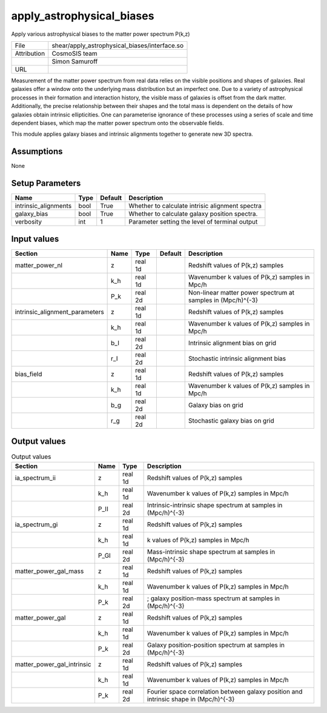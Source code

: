 apply_astrophysical_biases
================================================

Apply various astrophysical biases to the matter power spectrum P(k,z)

+-------------+-----------------------------------------------+
| File        | shear/apply_astrophysical_biases/interface.so |
+-------------+-----------------------------------------------+
| Attribution | CosmoSIS team                                 |
+-------------+-----------------------------------------------+
|             | Simon Samuroff                                |
+-------------+-----------------------------------------------+
| URL         |                                               |
+-------------+-----------------------------------------------+


Measurement of the matter power spectrum from real data relies on the visible positions and shapes of galaxies.
Real galaxies offer a window onto the underlying mass distribution but an imperfect one. Due to a variety of 
astrophysical processes in their formation and interaction history, the visible mass of galaxies is offset from
the dark matter. Additionally, the precise relationship between their shapes and the total mass is dependent on 
the details of how galaxies obtain intrinsic ellipticities. One can parameterise ignorance of these processes 
using a series of scale and time dependent biases, which map the matter power spectrum onto the observable
fields.

This module applies galaxy biases and intrinsic alignments together to generate new 3D spectra.



Assumptions
-----------

None



Setup Parameters
----------------

.. list-table::
   :header-rows: 1

   * - Name
     - Type
     - Default
     - Description

   * - intrinsic_alignments
     - bool
     - True
     - Whether to calculate intrisic alignment spectra
   * - galaxy_bias
     - bool
     - True
     - Whether to calculate galaxy position spectra.
   * - verbosity
     - int
     - 1
     - Parameter setting the level of terminal output


Input values
----------------

.. list-table::
   :header-rows: 1

   * - Section
     - Name
     - Type
     - Default
     - Description

   * - matter_power_nl
     - z
     - real 1d
     - 
     - Redshift values of P(k,z) samples
   * - 
     - k_h
     - real 1d
     - 
     - Wavenumber k values of P(k,z) samples in Mpc/h
   * - 
     - P_k
     - real 2d
     - 
     - Non-linear matter power spectrum at samples in (Mpc/h)^{-3}
   * - intrinsic_alignment_parameters
     - z
     - real 1d
     - 
     - Redshift values of P(k,z) samples
   * - 
     - k_h
     - real 1d
     - 
     - Wavenumber k values of P(k,z) samples in Mpc/h
   * - 
     - b_I
     - real 2d
     - 
     - Intrinsic alignment bias on grid
   * - 
     - r_I
     - real 2d
     - 
     - Stochastic intrinsic alignment bias
   * - bias_field
     - z
     - real 1d
     - 
     - Redshift values of P(k,z) samples
   * - 
     - k_h
     - real 1d
     - 
     - Wavenumber k values of P(k,z) samples in Mpc/h
   * - 
     - b_g
     - real 2d
     - 
     - Galaxy bias on grid
   * - 
     - r_g
     - real 2d
     - 
     - Stochastic galaxy bias on grid


Output values
----------------


.. list-table:: Output values
   :header-rows: 1

   * - Section
     - Name
     - Type
     - Description

   * - ia_spectrum_ii
     - z
     - real 1d
     - Redshift values of P(k,z) samples
   * - 
     - k_h
     - real 1d
     - Wavenumber k values of P(k,z) samples in Mpc/h
   * - 
     - P_II
     - real 2d
     - Intrinsic-intrinsic shape spectrum at samples in (Mpc/h)^{-3}
   * - ia_spectrum_gi
     - z
     - real 1d
     - Redshift values of P(k,z) samples
   * - 
     - k_h
     - real 1d
     - k values of P(k,z) samples in Mpc/h
   * - 
     - P_GI
     - real 2d
     - Mass-intrinsic shape spectrum at samples in (Mpc/h)^{-3}
   * - matter_power_gal_mass
     - z
     - real 1d
     - Redshift values of P(k,z) samples
   * - 
     - k_h
     - real 1d
     - Wavenumber k values of P(k,z) samples in Mpc/h
   * - 
     - P_k
     - real 2d
     - ; galaxy position-mass spectrum at samples in (Mpc/h)^{-3}
   * - matter_power_gal
     - z
     - real 1d
     - Redshift values of P(k,z) samples
   * - 
     - k_h
     - real 1d
     - Wavenumber k values of P(k,z) samples in Mpc/h
   * - 
     - P_k
     - real 2d
     - Galaxy position-position spectrum at samples in (Mpc/h)^{-3}
   * - matter_power_gal_intrinsic
     - z
     - real 1d
     - Redshift values of P(k,z) samples
   * - 
     - k_h
     - real 1d
     - Wavenumber k values of P(k,z) samples in Mpc/h
   * - 
     - P_k
     - real 2d
     - Fourier space correlation between galaxy position and intrinsic shape in (Mpc/h)^{-3}


